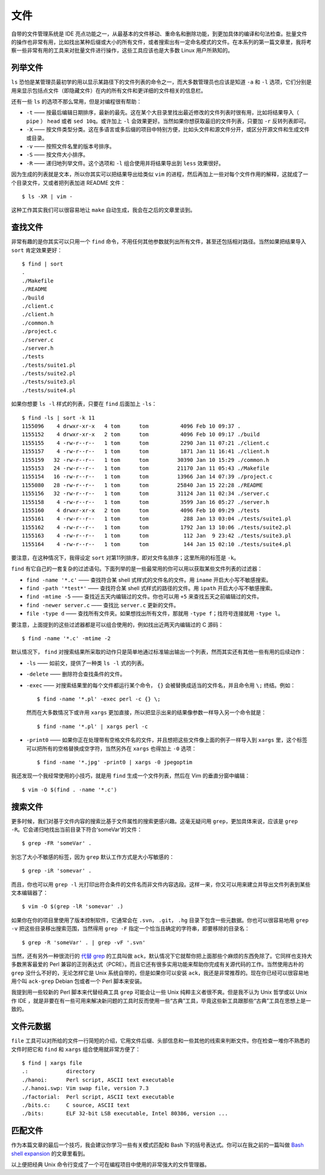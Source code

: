 文件
====

自带的文件管理系统是 IDE 亮点功能之一，从最基本的文件移动、重命名和删除功能，到更加具体的编译和句法检查。批量文件的操作也非常有用，比如找出某种后缀或大小的所有文件，或者搜索出有一定命名模式的文件。在本系列的第一篇文章里，我将考察一些非常有用的工具来对批量文件进行操作，这些工具应该也是大多数 Linux 用户所熟知的。

列举文件
--------

``ls`` 恐怕是某管理员最初学的用以显示某路径下的文件列表的命令之一，而大多数管理员也应该是知道 ``-a`` 和 ``-l`` 选项，它们分别是用来显示包括点文件（即隐藏文件）在内的所有文件和更详细的文件相关的信息栏。

还有一些 ``ls`` 的选项不那么常用，但是对编程很有帮助：

* ``-t`` —— 按最后编辑日期排序，最新的最先。这在某个大目录里找出最近修改的文件列表时很有用，比如将结果导入（ ``pipe`` ） ``head`` 或者 ``sed 10q``\。或许加上 ``-l`` 会效果更好。当然如果你想获取最旧的文件列表，只要加 ``-r`` 反转列表即可。
* ``-X`` —— 按文件类型分类。这在多语言或多后缀的项目中特别方便，比如头文件和源文件分开，或区分开源文件和生成文件或目录。
* ``-v`` —— 按照文件名里的版本号排序。
* ``-S`` —— 按文件大小排序。
* ``-R`` —— 递归地列举文件。这个选项和 ``-l`` 组合使用并将结果导出到 ``less`` 效果很好。

因为生成的列表就是文本，所以你其实可以把结果导出给类似 ``vim`` 的进程，然后再加上一些对每个文件作用的解释，这就成了一个目录文件，又或者把列表加进 README 文件： ::

    $ ls -XR | vim -

这种工作其实我们可以很容易地让 ``make`` 自动生成，我会在之后的文章里谈到。

查找文件
--------

非常有趣的是你其实可以只用一个 ``find`` 命令，不用任何其他参数就列出所有文件，甚至还包括相对路径。当然如果把结果导入 ``sort`` 肯定效果更好： ::
    
    $ find | sort
    .
    ./Makefile
    ./README
    ./build
    ./client.c
    ./client.h
    ./common.h
    ./project.c
    ./server.c
    ./server.h
    ./tests
    ./tests/suite1.pl
    ./tests/suite2.pl
    ./tests/suite3.pl
    ./tests/suite4.pl

如果你想要 ``ls -l`` 样式的列表，只要在 ``find`` 后面加上 ``-ls``\： ::
    
    $ find -ls | sort -k 11
    1155096    4 drwxr-xr-x   4 tom      tom          4096 Feb 10 09:37 .
    1155152    4 drwxr-xr-x   2 tom      tom          4096 Feb 10 09:17 ./build
    1155155    4 -rw-r--r--   1 tom      tom          2290 Jan 11 07:21 ./client.c
    1155157    4 -rw-r--r--   1 tom      tom          1871 Jan 11 16:41 ./client.h
    1155159   32 -rw-r--r--   1 tom      tom         30390 Jan 10 15:29 ./common.h
    1155153   24 -rw-r--r--   1 tom      tom         21170 Jan 11 05:43 ./Makefile
    1155154   16 -rw-r--r--   1 tom      tom         13966 Jan 14 07:39 ./project.c
    1155080   28 -rw-r--r--   1 tom      tom         25840 Jan 15 22:28 ./README
    1155156   32 -rw-r--r--   1 tom      tom         31124 Jan 11 02:34 ./server.c
    1155158    4 -rw-r--r--   1 tom      tom          3599 Jan 16 05:27 ./server.h
    1155160    4 drwxr-xr-x   2 tom      tom          4096 Feb 10 09:29 ./tests
    1155161    4 -rw-r--r--   1 tom      tom           288 Jan 13 03:04 ./tests/suite1.pl
    1155162    4 -rw-r--r--   1 tom      tom          1792 Jan 13 10:06 ./tests/suite2.pl
    1155163    4 -rw-r--r--   1 tom      tom           112 Jan  9 23:42 ./tests/suite3.pl
    1155164    4 -rw-r--r--   1 tom      tom           144 Jan 15 02:10 ./tests/suite4.pl

要注意，在这种情况下，我得设定 ``sort`` 对第11列排序，即对文件名排序；这里所用的标签是 ``-k``\。

``find`` 有它自己的一套复杂的过滤语句。下面列举的是一些最常用的你可以用以获取某些文件列表的过滤器：

* ``find -name '*.c'`` —— 查找符合某 shell 式样式的文件名的文件。用 ``iname`` 开启大小写不敏感搜索。
* ``find -path '*test*'`` —— 查找符合某 shell 式样式的路径的文件。用 ``ipath`` 开启大小写不敏感搜索。
* ``find -mtime -5`` —— 查找近五天内编辑过的文件。你也可以用 ``+5`` 来查找五天之前编辑过的文件。
* ``find -newer server.c`` —— 查找比 ``server.c`` 更新的文件。
* ``file -type d`` —— 查找所有文件夹。如果想找出所有文件，那就用 ``-type f``\；找符号连接就用 ``-type l``\。

要注意，上面提到的这些过滤器都是可以组合使用的，例如找出近两天内编辑过的 C 源码： ::
    
    $ find -name '*.c' -mtime -2

默认情况下， ``find`` 对搜索结果所采取的动作只是简单地通过标准输出输出一个列表，然而其实还有其他一些有用的后续动作：

* ``-ls`` —— 如前文，提供了一种类 ``ls -l`` 式的列表。
* ``-delete`` —— 删除符合查找条件的文件。  
* ``-exec`` —— 对搜索结果里的每个文件都运行某个命令， ``{}`` 会被替换成适当的文件名，并且命令用 ``\;`` 终结。例如： ::
    
    $ find -name '*.pl' -exec perl -c {} \;

  然而在大多数情况下或许用 ``xargs`` 更加直接，所以把显示出来的结果像参数一样导入另一个命令就是： ::

    $ find -name '*.pl' | xargs perl -c

* ``-print0`` —— 如果你正在处理带有空格文件名的文件，并且想把这些文件像上面的例子一样导入到 ``xargs`` 里，这个标签可以把所有的空格替换成空字符，当然另外在 ``xargs`` 也得加上 ``-0`` 选项： ::

    $ find -name '*.jpg' -print0 | xargs -0 jpegoptim

我还发现一个我经常使用的小技巧，就是用 ``find`` 生成一个文件列表，然后在 Vim 的垂直分窗中编辑： ::
    
    $ vim -O $(find . -name '*.c')

搜索文件
--------

更多时候，我们对基于文件内容的搜索比基于文件属性的搜索更感兴趣。这毫无疑问用 ``grep``\，更加具体来说，应该是 ``grep -R``\。它会递归地找出当前目录下符合‘someVar’的文件： ::
    
    $ grep -FR 'someVar' .

別忘了大小不敏感的标签，因为 ``grep`` 默认工作方式是大小写敏感的： ::
    
    $ grep -iR 'somevar' .

而且，你也可以用 ``grep -l`` 光打印出符合条件的文件名而非文件内容选段。这样一来，你又可以用来建立并导出文件列表到某些文本编辑器了： ::
    
    $ vim -O $(grep -lR 'somevar' .)

如果你在你的项目里使用了版本控制软件，它通常会在 ``.svn``\， ``.git``\， ``.hg`` 目录下包含一些元数据。你也可以很容易地用 ``grep -v`` 把这些目录移出搜索范围，当然得用 ``grep -F`` 指定一个恰当且确定的字符串，即要移除的目录名： ::
    
    $ grep -R 'someVar' . | grep -vF '.svn'

当然，还有另外一种很流行的 `代替 grep <http://betterthangrep.com/>`_ 的工具叫做 ``ack``\，默认情况下它就帮你把上面那些个麻烦的东西免除了。它同样也支持大多数黑客最爱的 Perl 兼容的正则表达式（PCRE）。而且它还有很多实用功能来帮助你完成有关源代码的工作。当然使用古朴的 ``grep`` 没什么不好的，无论怎样它是 Unix 系统自带的，但是如果你可以安装 ``ack``\，我还是非常推荐的。现在你已经可以很容易地用个叫 ``ack-grep`` Debian 包或者一个 Perl 脚本来安装。

我提到用一些较新的 Perl 脚本来代替经典工具 ``grep`` 可能会让一些 Unix 纯粹主义者很不爽。但是我不认为 Unix 哲学或以 Unix 作 IDE ，就是非要在有一些可用来解决新问题的工具时反而使用一些“古典”工具，毕竟这些新工具跟那些“古典”工具在思想上是一致的。

文件元数据
----------

``file`` 工具可以对所给的文件一行简短的介绍，它用文件后缀、头部信息和一些其他的线索来判断文件。你在检查一堆你不熟悉的文件时把它和 ``find`` 和 ``xargs`` 组合使用就非常方便了： ::
    
    $ find | xargs file
    .:            directory
    ./hanoi:      Perl script, ASCII text executable
    ./.hanoi.swp: Vim swap file, version 7.3
    ./factorial:  Perl script, ASCII text executable
    ./bits.c:     C source, ASCII text
    ./bits:       ELF 32-bit LSB executable, Intel 80386, version ...

匹配文件
--------

作为本篇文章的最后一个技巧，我会建议你学习一些有关模式匹配和 Bash 下的括号表达式。你可以在我之前的一篇叫做 `Bash shell expansion <http://blog.sanctum.geek.nz/bash-shell-expansion/>`_ 的文章里看到。

以上便把经典 Unix 命令行变成了一个可在编程项目中使用的非常强大的文件管理器。
